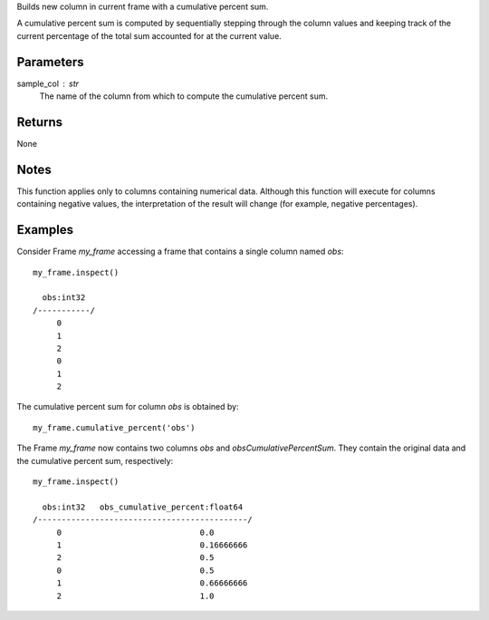 Builds new column in current frame with a cumulative percent sum.

A cumulative percent sum is computed by sequentially stepping through the
column values and keeping track of the current percentage of the total sum
accounted for at the current value.

Parameters
----------
sample_col : str
    The name of the column from which to compute the cumulative percent sum.

Returns
-------
None

Notes
-----
This function applies only to columns containing numerical data.
Although this function will execute for columns containing negative
values, the interpretation of the result will change (for example,
negative percentages).

Examples
--------
Consider Frame *my_frame* accessing a frame that contains a single
column named *obs*::

    my_frame.inspect()

      obs:int32
    /-----------/
         0
         1
         2
         0
         1
         2

The cumulative percent sum for column *obs* is obtained by::

    my_frame.cumulative_percent('obs')

The Frame *my_frame* now contains two columns *obs* and
*obsCumulativePercentSum*.
They contain the original data and the cumulative percent sum,
respectively::

    my_frame.inspect()

      obs:int32   obs_cumulative_percent:float64
    /--------------------------------------------/
         0                             0.0
         1                             0.16666666
         2                             0.5
         0                             0.5
         1                             0.66666666
         2                             1.0

